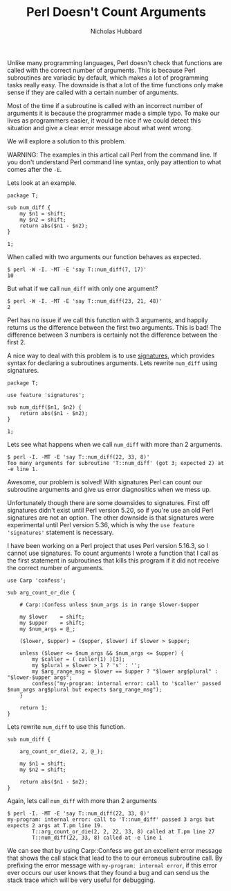 # -*- mode:org;mode:auto-fill;fill-column:120 -*-
#+title: Perl Doesn't Count Arguments
#+author: Nicholas Hubbard

Unlike many programming languages, Perl doesn't check that functions are called with the correct number of arguments. This
is because Perl subroutines are variadic by default, which makes a lot of programming tasks really easy. The downside is
that a lot of the time functions only make sense if they are called with a certain number of arguments.

Most of the time if a subroutine is called with an incorrect number of arguments it is because the programmer made a
simple typo. To make our lives as programmers easier, it would be nice if we could detect this situation and give a
clear error message about what went wrong.

We will explore a solution to this problem.

WARNING: The examples in this artical call Perl from the command line. If you don't understand Perl command line syntax,
only pay attention to what comes after the =-E=.

Lets look at an example.

#+BEGIN_SRC
package T;

sub num_diff {
    my $n1 = shift;
    my $n2 = shift;
    return abs($n1 - $n2);
}

1;
#+END_SRC

When called with two arguments our function behaves as expected.

#+BEGIN_SRC
$ perl -W -I. -MT -E 'say T::num_diff(7, 17)'
10
#+END_SRC

But what if we call =num_diff= with only one argument?

#+BEGIN_SRC
$ perl -W -I. -MT -E 'say T::num_diff(23, 21, 48)'
2
#+END_SRC

Perl has no issue if we call this function with 3 arguments, and happily returns us the difference between the first two
arguments. This is bad! The difference between 3 numbers is certainly not the difference between the first 2.

A nice way to deal with this problem is to use [[https://perldoc.perl.org/perlsub#Signatures][signatures]], which provides syntax for declaring a subroutines
arguments. Lets rewrite =num_diff= using signatures.

#+BEGIN_SRC
package T;

use feature 'signatures';

sub num_diff($n1, $n2) {
    return abs($n1 - $n2);
}

1;
#+END_SRC

Lets see what happens when we call =num_diff= with more than 2 arguments.

#+BEGIN_SRC
$ perl -I. -MT -E 'say T::num_diff(22, 33, 8)'
Too many arguments for subroutine 'T::num_diff' (got 3; expected 2) at -e line 1.
#+END_SRC

Awesome, our problem is solved! With signatures Perl can count our subroutine arguments and give us error diagnositics
when we mess up.

Unfortunately though there are some downsides to signatures. First off signatures didn't exist until Perl version 5.20,
so if you're use an old Perl signatures are not an option. The other downside is that signatures were experimental
until Perl version 5.36, which is why the =use feature 'signatures'= statement is necessary.

I have been working on a Perl project that uses Perl version 5.16.3, so I cannot use signatures. To count arguments I
wrote a function that I call as the first statement in subroutines that kills this program if it did not receive the
correct number of arguments.

#+BEGIN_SRC
use Carp 'confess';

sub arg_count_or_die {

    # Carp::Confess unless $num_args is in range $lower-$upper

    my $lower    = shift;
    my $upper    = shift;
    my $num_args = @_;

    ($lower, $upper) = ($upper, $lower) if $lower > $upper;

    unless ($lower <= $num_args && $num_args <= $upper) {
        my $caller = ( caller(1) )[3];
        my $plural = $lower > 1 ? 's' : '';
        my $arg_range_msg = $lower == $upper ? "$lower arg$plural" : "$lower-$upper args";
        confess("my-program: internal error: call to '$caller' passed $num_args arg$plural but expects $arg_range_msg");
    }

    return 1;
}
#+END_SRC

Lets rewrite =num_diff= to use this function.

#+BEGIN_SRC
sub num_diff {

    arg_count_or_die(2, 2, @_);

    my $n1 = shift;
    my $n2 = shift;

    return abs($n1 - $n2);
}
#+END_SRC

Again, lets call =num_diff= with more than 2 arguments
#+BEGIN_SRC
$ perl -I. -MT -E 'say T::num_diff(22, 33, 8)'
my-program: internal error: call to 'T::num_diff' passed 3 args but expects 2 args at T.pm line 19.
        T::arg_count_or_die(2, 2, 22, 33, 8) called at T.pm line 27
        T::num_diff(22, 33, 8) called at -e line 1
#+END_SRC

We can see that by using Carp::Confess we get an excellent error message that shows the call stack that lead to the to
our erroneus subroutine call. By prefixing the error message with =my-program: internal error=, if this error ever
occurs our user knows that they found a bug and can send us the stack trace which will be very useful for debugging.
